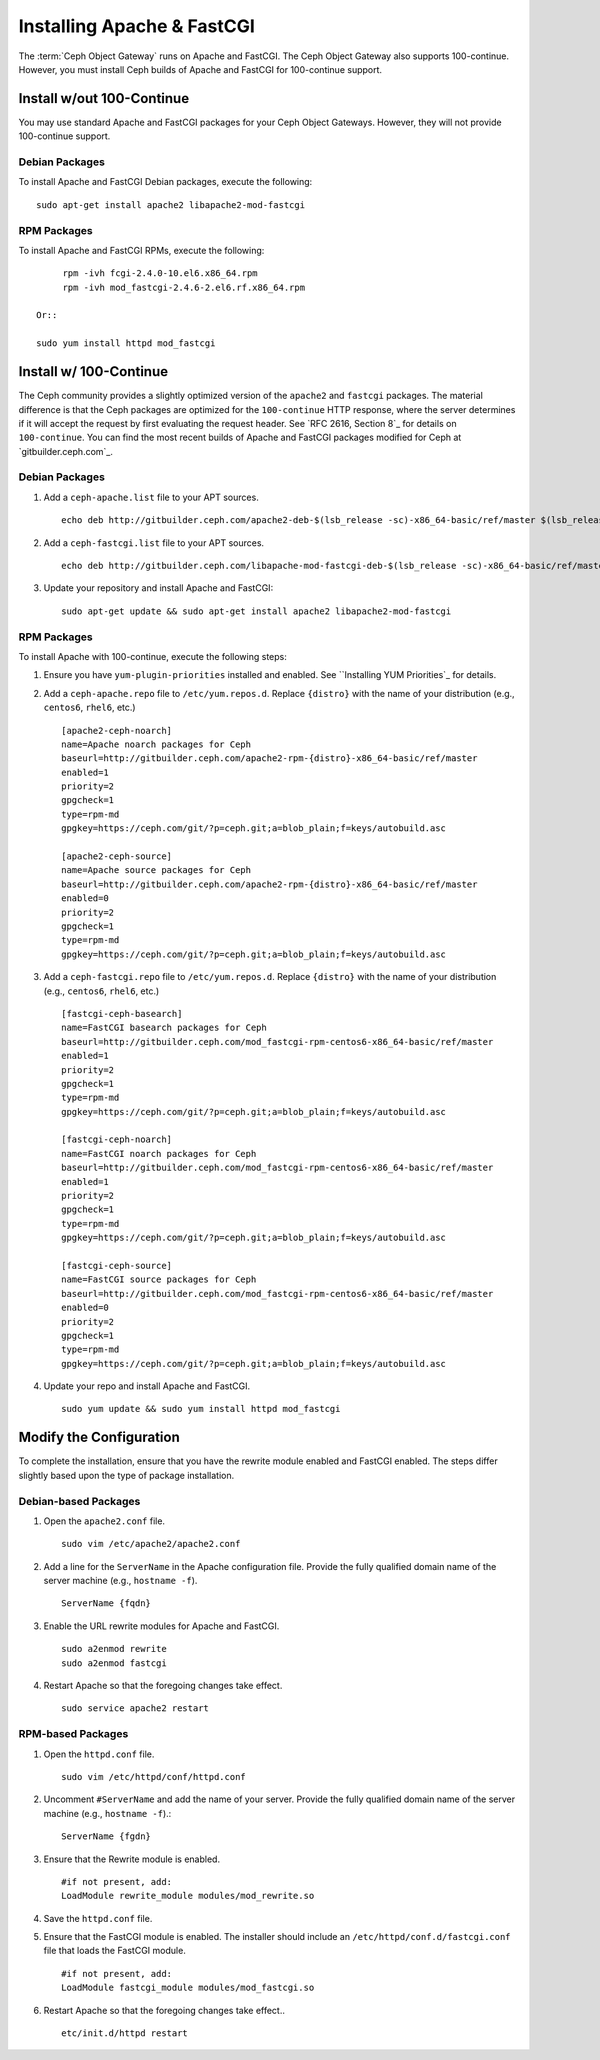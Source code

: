 =============================
 Installing Apache & FastCGI
=============================

The :term:`Ceph Object Gateway` runs on Apache and FastCGI. The Ceph Object
Gateway also supports 100-continue. However, you must install Ceph builds
of Apache and FastCGI for 100-continue support.


Install w/out 100-Continue
==========================

You may use standard Apache and FastCGI packages for your Ceph Object
Gateways. However, they will not provide 100-continue support.

Debian Packages
---------------

To install Apache and FastCGI Debian packages, execute the following:: 

	sudo apt-get install apache2 libapache2-mod-fastcgi


RPM Packages
------------

To install Apache and FastCGI RPMs, execute the following:: 

	rpm -ivh fcgi-2.4.0-10.el6.x86_64.rpm 
 	rpm -ivh mod_fastcgi-2.4.6-2.el6.rf.x86_64.rpm

   Or:: 
   
   sudo yum install httpd mod_fastcgi


Install w/ 100-Continue
=======================
	
The Ceph community provides a slightly optimized version of the  ``apache2``
and ``fastcgi`` packages. The material difference is that  the Ceph packages are
optimized for the ``100-continue`` HTTP response,  where the server determines
if it will accept the request by first  evaluating the request header. See `RFC
2616, Section 8`_ for details  on ``100-continue``. You can find the most recent
builds of Apache and FastCGI packages modified for Ceph at `gitbuilder.ceph.com`_.


Debian Packages
---------------

#. Add a ``ceph-apache.list`` file to your APT sources. :: 

	echo deb http://gitbuilder.ceph.com/apache2-deb-$(lsb_release -sc)-x86_64-basic/ref/master $(lsb_release -sc) main | sudo tee /etc/apt/sources.list.d/ceph-apache.list

#. Add a ``ceph-fastcgi.list`` file to your APT sources. :: 

	echo deb http://gitbuilder.ceph.com/libapache-mod-fastcgi-deb-$(lsb_release -sc)-x86_64-basic/ref/master $(lsb_release -sc) main | sudo tee /etc/apt/sources.list.d/ceph-fastcgi.list

#. Update your repository and install Apache and FastCGI:: 

	sudo apt-get update && sudo apt-get install apache2 libapache2-mod-fastcgi


RPM Packages
------------

To install Apache with 100-continue, execute the following steps:

#. Ensure you have ``yum-plugin-priorities`` installed and enabled. See 
   ``Installing YUM Priorities`_ for details.

#. Add a ``ceph-apache.repo`` file to ``/etc/yum.repos.d``. Replace 
   ``{distro}`` with the name of your distribution (e.g., ``centos6``, 
   ``rhel6``, etc.) ::

	[apache2-ceph-noarch]
	name=Apache noarch packages for Ceph
	baseurl=http://gitbuilder.ceph.com/apache2-rpm-{distro}-x86_64-basic/ref/master
	enabled=1
	priority=2
	gpgcheck=1
	type=rpm-md
	gpgkey=https://ceph.com/git/?p=ceph.git;a=blob_plain;f=keys/autobuild.asc

	[apache2-ceph-source]
	name=Apache source packages for Ceph
	baseurl=http://gitbuilder.ceph.com/apache2-rpm-{distro}-x86_64-basic/ref/master
	enabled=0
	priority=2
	gpgcheck=1
	type=rpm-md
	gpgkey=https://ceph.com/git/?p=ceph.git;a=blob_plain;f=keys/autobuild.asc


#. Add a ``ceph-fastcgi.repo`` file to ``/etc/yum.repos.d``. Replace 
   ``{distro}`` with the name of your distribution (e.g., ``centos6``, 
   ``rhel6``, etc.) ::

	[fastcgi-ceph-basearch]
	name=FastCGI basearch packages for Ceph
	baseurl=http://gitbuilder.ceph.com/mod_fastcgi-rpm-centos6-x86_64-basic/ref/master
	enabled=1
	priority=2
	gpgcheck=1
	type=rpm-md
	gpgkey=https://ceph.com/git/?p=ceph.git;a=blob_plain;f=keys/autobuild.asc
	
	[fastcgi-ceph-noarch]
	name=FastCGI noarch packages for Ceph
	baseurl=http://gitbuilder.ceph.com/mod_fastcgi-rpm-centos6-x86_64-basic/ref/master
	enabled=1
	priority=2
	gpgcheck=1
	type=rpm-md
	gpgkey=https://ceph.com/git/?p=ceph.git;a=blob_plain;f=keys/autobuild.asc

	[fastcgi-ceph-source]
	name=FastCGI source packages for Ceph
	baseurl=http://gitbuilder.ceph.com/mod_fastcgi-rpm-centos6-x86_64-basic/ref/master
	enabled=0
	priority=2
	gpgcheck=1
	type=rpm-md
	gpgkey=https://ceph.com/git/?p=ceph.git;a=blob_plain;f=keys/autobuild.asc


#. Update your repo and install Apache and FastCGI. :: 

	sudo yum update && sudo yum install httpd mod_fastcgi


Modify the Configuration
========================

To complete the installation, ensure that you have the rewrite module
enabled and FastCGI enabled. The steps differ slightly based upon the 
type of package installation. 

Debian-based Packages
---------------------

#. Open the ``apache2.conf`` file. :: 

	sudo vim /etc/apache2/apache2.conf


#. Add a line for the ``ServerName`` in the Apache configuration file. 
   Provide the fully qualified domain name of the server machine 
   (e.g., ``hostname -f``). ::

	ServerName {fqdn}

#. Enable the URL rewrite modules for Apache and FastCGI. ::

	sudo a2enmod rewrite
	sudo a2enmod fastcgi


#. Restart Apache so that the foregoing changes take effect. ::

	sudo service apache2 restart


RPM-based Packages
------------------


#. Open the ``httpd.conf`` file. :: 

	sudo vim /etc/httpd/conf/httpd.conf

#. Uncomment ``#ServerName`` and add the name of your server. 
   Provide the fully qualified domain name of the server machine 
   (e.g., ``hostname -f``).:: 

	ServerName {fgdn}

#. Ensure that the Rewrite module is enabled. :: 

	#if not present, add:
	LoadModule rewrite_module modules/mod_rewrite.so	

#. Save the ``httpd.conf`` file.

#. Ensure that the FastCGI module is enabled. The installer should
   include an ``/etc/httpd/conf.d/fastcgi.conf`` file that loads the
   FastCGI module. :: 

	#if not present, add:
	LoadModule fastcgi_module modules/mod_fastcgi.so

#. Restart Apache so that the foregoing changes take effect.. :: 

	etc/init.d/httpd restart

